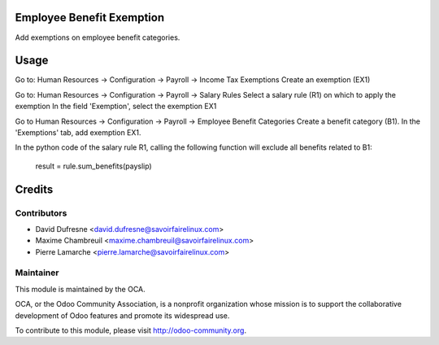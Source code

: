 Employee Benefit Exemption
==========================

Add exemptions on employee benefit categories.


Usage
=====

Go to: Human Resources -> Configuration -> Payroll -> Income Tax Exemptions
Create an exemption (EX1)

Go to: Human Resources -> Configuration -> Payroll -> Salary Rules
Select a salary rule (R1) on which to apply the exemption
In the field 'Exemption', select the exemption EX1

Go to Human Resources -> Configuration -> Payroll -> Employee Benefit Categories
Create a benefit category (B1). In the 'Exemptions' tab, add exemption EX1.

In the python code of the salary rule R1, calling the following function will exclude all benefits related to B1:

    result = rule.sum_benefits(payslip)


Credits
=======

Contributors
------------
* David Dufresne <david.dufresne@savoirfairelinux.com>
* Maxime Chambreuil <maxime.chambreuil@savoirfairelinux.com>
* Pierre Lamarche <pierre.lamarche@savoirfairelinux.com>

Maintainer
----------

.. image:: http://odoo-community.org/logo.png
   :alt: Odoo Community Association
   :target: http://odoo-community.org

This module is maintained by the OCA.

OCA, or the Odoo Community Association, is a nonprofit organization whose mission is to support the collaborative development of Odoo features and promote its widespread use.

To contribute to this module, please visit http://odoo-community.org.
